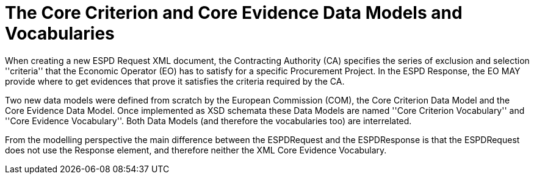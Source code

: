 
= The Core Criterion and Core Evidence Data Models and Vocabularies

When creating a new ESPD Request XML document, the Contracting Authority (CA) specifies the series of exclusion and selection ''criteria'' that the Economic Operator (EO) has
to satisfy for a specific Procurement Project. In the ESPD Response, the EO MAY provide where to get evidences that prove it satisfies the criteria required by the CA.

Two new data models were defined from scratch by the European Commission (COM), the Core Criterion Data Model and the Core Evidence Data Model. Once implemented as XSD schemata these Data Models are named ''Core Criterion Vocabulary'' and ''Core Evidence Vocabulary''. Both Data Models (and therefore the vocabularies too) are interrelated. 

From the modelling perspective the main difference between the ESPDRequest and the ESPDResponse is that the ESPDRequest does not use the Response element, and therefore neither
the XML Core Evidence Vocabulary.

